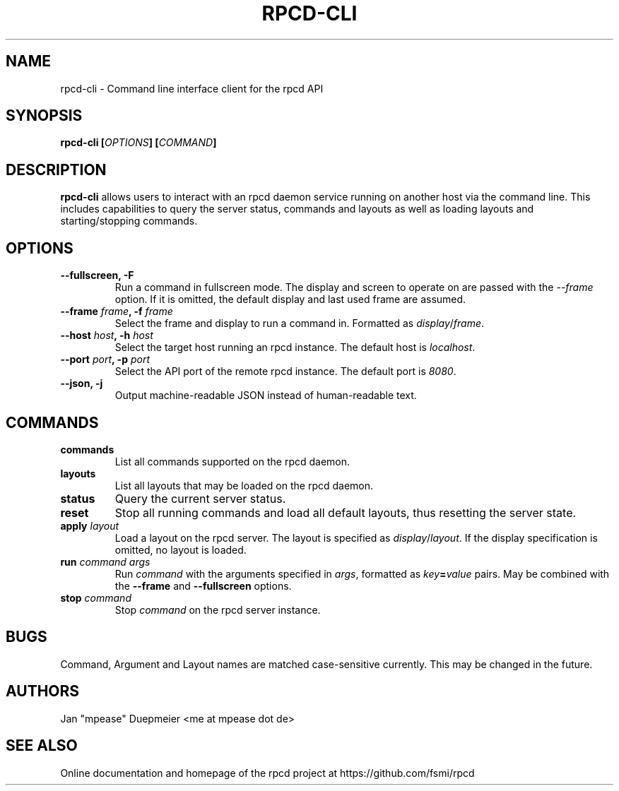 .TH RPCD-CLI 1 "January 2018" "v0.1"
.SH NAME
rpcd-cli \- Command line interface client for the rpcd API
.SH SYNOPSIS

.BI "rpcd-cli [" OPTIONS "] [" COMMAND "]"

.SH DESCRIPTION
.B rpcd-cli
allows users to interact with an rpcd daemon service running on another host via the command line.
This includes capabilities to query the server status, commands and layouts as well as loading layouts
and starting/stopping commands.

.SH OPTIONS
.TP
.B "--fullscreen, -F"
Run a command in fullscreen mode. The display and screen to operate on are passed with the
.IR --frame " option. If it is omitted, the default display and last used frame are assumed."

.TP
.BI "--frame " frame ", -f " frame
Select the frame and display to run a command in. Formatted as
.IR display / frame .

.TP
.BI "--host " host ", -h " host
Select the target host running an rpcd instance. The default host is
.IR localhost .

.TP
.BI "--port " port ", -p " port
Select the API port of the remote rpcd instance. The default port is
.IR 8080 .

.TP
.B "--json, -j"
Output machine-readable JSON instead of human-readable text.

.SH COMMANDS

.TP
.B commands
List all commands supported on the rpcd daemon.

.TP
.B layouts
List all layouts that may be loaded on the rpcd daemon.

.TP
.B status
Query the current server status.

.TP
.B reset
Stop all running commands and load all default layouts, thus resetting the server state.

.TP
.BI apply " layout"
Load a layout on the rpcd server. The layout is specified as
.IR display / layout ". If the display specification is omitted, no layout is loaded."

.TP
.BI run " command args"
.RI "Run " command " with the arguments specified in " args ", formatted as
.IB key = value
.RB "pairs. May be combined with the " --frame " and " --fullscreen " options.

.TP
.BI stop " command"
.RI "Stop " command " on the rpcd server instance."

.SH BUGS
Command, Argument and Layout names are matched case-sensitive currently. This may be changed in the future.

.SH AUTHORS
 Jan "mpease" Duepmeier <me at mpease dot de>
.SH "SEE ALSO"
 Online documentation and homepage of the rpcd project at https://github.com/fsmi/rpcd
